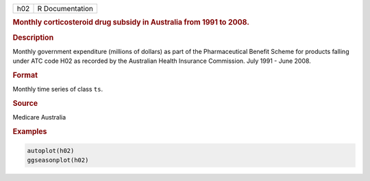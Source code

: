 .. container::

   === ===============
   h02 R Documentation
   === ===============

   .. rubric:: Monthly corticosteroid drug subsidy in Australia from
      1991 to 2008.
      :name: h02

   .. rubric:: Description
      :name: description

   Monthly government expenditure (millions of dollars) as part of the
   Pharmaceutical Benefit Scheme for products falling under ATC code H02
   as recorded by the Australian Health Insurance Commission. July 1991
   - June 2008.

   .. rubric:: Format
      :name: format

   Monthly time series of class ``ts``.

   .. rubric:: Source
      :name: source

   Medicare Australia

   .. rubric:: Examples
      :name: examples

   .. code:: R

      autoplot(h02)
      ggseasonplot(h02)
